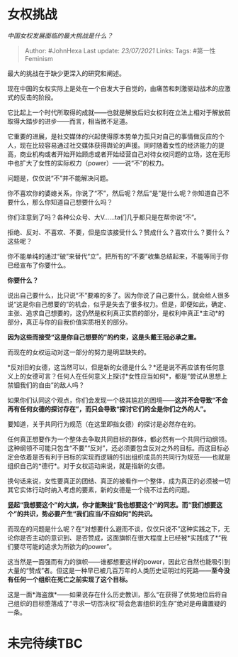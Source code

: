 * 女权挑战
  :PROPERTIES:
  :CUSTOM_ID: 女权挑战
  :END:

/中国女权发展面临的最大挑战是什么？/

#+BEGIN_QUOTE
  Author: #JohnHexa Last update: /23/07/2021/ Links: Tags:
  #第一性Feminism
#+END_QUOTE

最大的挑战在于缺少更深入的研究和阐述。

现在中国的女权实际上是处在一个自发大于自觉的，由痛苦和刺激驱动战术的应激式的反击的阶段。

它比起上一个时代所取得的成就------也就是解放后妇女权利在立法上相对于解放前取得大踏步的进步------而言，相当微不足道。

它重要的进展，是社交媒体的兴起使得原本势单力孤只对自己的事情做反应的个人，现在比较容易通过社交媒体获得舆论的声援。同时随着女性的经济能力的提高，商业机构或者开始开始顾虑或者开始经营自己对待女权问题的立场，这在无形中也扩大了女性的实际权力（power）------说“不”的权力。

问题是，仅仅说“不”并不能解决问题。

你不喜欢你的婆媳关系，你说了“不”，然后呢？然后“是”是什么呢？你知道自己不要什么，那么你知道自己想要什么吗？

你们注意到了吗？各种公众号、大V......ta们几乎都只是在帮你说“不”。

拒绝、反对、不喜欢、不要，但是应该接受什么？赞成什么？喜欢什么？要什么？这些呢？

你不能单纯的通过“破”来替代“立”。把所有的“不要”收集总结起来，不能等同于你已经宣布了你要什么。

*你要什么？*

说出自己要什么，比只说“不”要难的多了。因为你说了自己要什么，就会给人很多说“这是你自己想要的”的机会，似乎是失去了很多权力。但是，即便如此，确定、主张、追求自己想要的，这仍然是权利真正实质的部分，是权利中真正*主动*的部分，真正与你的自我价值实质相关的部分。

*因为这些而接受“这是你自己想要的”的约束，这是头戴王冠必承之重。*

而现在的女权运动对这一部分的努力是明显缺失的。

*反对旧的女德，这当然可以，但是新的女德是什么？*还是说不再应该有任何意义上的女德可言？任何人在任何意义上探讨*女性应当如何*，都是“尝试从思想上禁锢我们的自由”的敌人吗？

如果你们认同这个观点，你们会发现一个极其尴尬的困境------*这并不会导致“不会再有任何女德的探讨存在”，而只会导致“探讨它们的全是你们之外的人”。*

要知道，关于共同行为规范（在这里即指女德）的探讨是必然存在的。

任何真正想要作为一个整体去争取共同目标的群体，都必然有一个共同行动纲领。这种纲领不可能只包含“不要”“反对”，还必须要包含反对之外的目标。而这目标必定会依着是否有利于目标的实现而逻辑的引出组织成员的共同行为规范------也就是组织自己的*德行*。对于女权运动来说，就是指新的女德。

换句话来说，女性要真正的团结、真正的被看作一个整体，成为真正的必须被一切其它实体行动时纳入考虑的要素，新的女德是一个绕不过去的问题。

*竖起“我想要这个”的大旗，你才能聚拢“我也想要这个”的同志。而“我们想要这个”的共识，势必要产生“我们应当/不应如何”的共识。*

而现在的问题是什么呢？在“对想要什么避而不谈，仅仅只说不”这种实践之下，无论你是否主动的意识到、是否赞成，这面旗帜在很大程度上已经被*实践成了*“我们要尽可能的追求为所欲为的power”。

这当然是一面强而有力的旗帜------谁都想要这样的power，因此它自然也能吸引到大量的“赞成”者。但这是一种早已被几百万年的人类历史证明过的死路------*至今没有任何一个组织在死亡之前实现了这个目标。*

这是一面*海盗旗*------如果说存在什么历史教训，那么“在获得了优势地位后将自己组织的目标堕落成了“寻求一切否决权”将会危害组织的生存”绝对是毋庸置疑的一条。

* 未完待续TBC
  :PROPERTIES:
  :CUSTOM_ID: 未完待续tbc
  :END:
